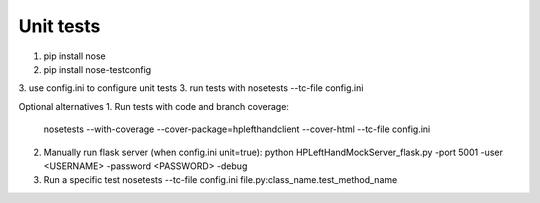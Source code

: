 Unit tests
==========

1. pip install nose
2. pip install nose-testconfig
3. use config.ini to configure unit tests
3. run tests with nosetests --tc-file config.ini

Optional alternatives
1. Run tests with code and branch coverage:
   nosetests --with-coverage --cover-package=hplefthandclient --cover-html  --tc-file config.ini
2. Manually run flask server (when config.ini unit=true):
   python HPLeftHandMockServer_flask.py -port 5001 -user <USERNAME> -password <PASSWORD> -debug
3. Run a specific test
   nosetests --tc-file config.ini file.py:class_name.test_method_name
